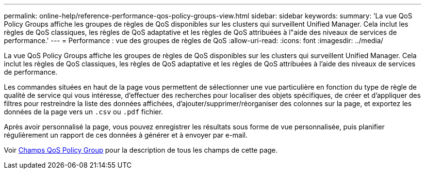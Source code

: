 ---
permalink: online-help/reference-performance-qos-policy-groups-view.html 
sidebar: sidebar 
keywords:  
summary: 'La vue QoS Policy Groups affiche les groupes de règles de QoS disponibles sur les clusters qui surveillent Unified Manager. Cela inclut les règles de QoS classiques, les règles de QoS adaptative et les règles de QoS attribuées à l"aide des niveaux de services de performance.' 
---
= Performance : vue des groupes de règles de QoS
:allow-uri-read: 
:icons: font
:imagesdir: ../media/


[role="lead"]
La vue QoS Policy Groups affiche les groupes de règles de QoS disponibles sur les clusters qui surveillent Unified Manager. Cela inclut les règles de QoS classiques, les règles de QoS adaptative et les règles de QoS attribuées à l'aide des niveaux de services de performance.

Les commandes situées en haut de la page vous permettent de sélectionner une vue particulière en fonction du type de règle de qualité de service qui vous intéresse, d'effectuer des recherches pour localiser des objets spécifiques, de créer et d'appliquer des filtres pour restreindre la liste des données affichées, d'ajouter/supprimer/réorganiser des colonnes sur la page, et exportez les données de la page vers un `.csv` ou `.pdf` fichier.

Après avoir personnalisé la page, vous pouvez enregistrer les résultats sous forme de vue personnalisée, puis planifier régulièrement un rapport de ces données à générer et à envoyer par e-mail.

Voir xref:reference-qos-policy-group-fields.adoc[Champs QoS Policy Group] pour la description de tous les champs de cette page.
